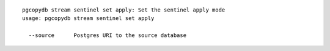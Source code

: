 ::

   pgcopydb stream sentinel set apply: Set the sentinel apply mode
   usage: pgcopydb stream sentinel set apply 
   
     --source      Postgres URI to the source database
   
